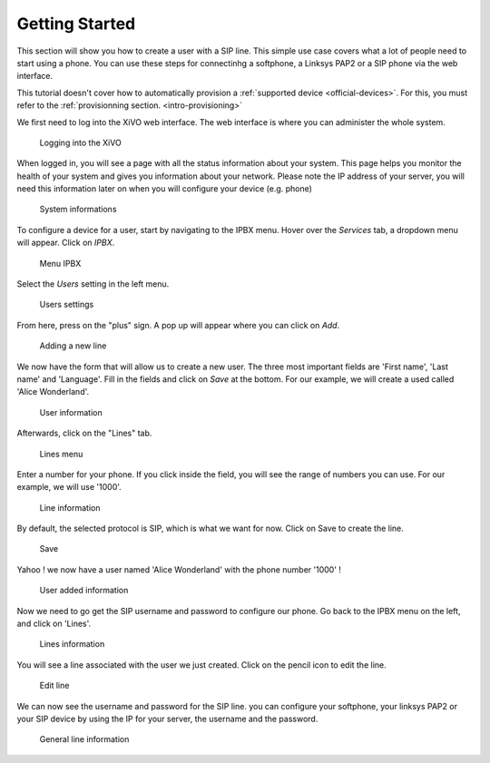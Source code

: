 .. _getting_started:

***************
Getting Started
***************

This section will show you how to create a user with a SIP line. This simple use case covers what a lot of people need to start using a phone.
You can use these steps for connectinhg a softphone, a Linksys PAP2 or a SIP phone via the web interface.

This tutorial doesn't cover how to automatically provision a :ref:`supported device
<official-devices>`. For this, you must refer to the :ref:`provisionning
section. <intro-provisioning>`

We first need to log into the XiVO web interface. The web interface is where you can administer the whole system.

.. figure:: images/step-01.png

   Logging into the XiVO

When logged in, you will see a page with all the status information about your system.
This page helps you monitor the health of your system and gives you information about your network. Please note the IP address of your server,
you will need this information later on when you will configure your device (e.g. phone)

.. figure:: images/step-02.png

  System informations

To configure a device for a user, start by navigating to the IPBX menu. Hover over the `Services` tab, a dropdown menu will appear. Click on `IPBX`.

.. figure:: images/step-03.png

   Menu IPBX

Select the `Users` setting in the left menu.

.. figure:: images/step-05.png

   Users settings

From here, press on the "plus" sign. A pop up will appear where you can click on `Add`.

.. figure:: images/step-04.png

   Adding a new line

We now have the form that will allow us to create a new user. The three most important fields are 'First name', 'Last name' and 'Language'.
Fill in the fields and click on `Save` at the bottom. For our example, we will create a used called 'Alice Wonderland'.

.. figure:: images/step-06.png

   User information

Afterwards, click on the "Lines" tab.

.. figure:: images/step-07.png

   Lines menu

Enter a number for your phone. If you click inside the field, you will see the range of numbers you can use. For our example, we will use '1000'.

.. figure:: images/step-08.png

   Line information

By default, the selected protocol is SIP, which is what we want for now. Click on Save to create the line.

.. figure:: images/step-09.png

   Save

Yahoo ! we now have a user named 'Alice Wonderland' with the phone number '1000' !

.. figure:: images/step-10.png

   User added information

Now we need to go get the SIP username and password to configure our phone.
Go back to the IPBX menu on the left, and click on 'Lines'.

.. figure:: images/step-11.png

   Lines information

You will see a line associated with the user we just created. Click on the pencil icon to edit the line.

.. figure:: images/step-12.png

   Edit line

We can now see the username and password for the SIP line. you can configure your softphone, your linksys PAP2 or your SIP device by using the IP for your server, the username and the password.

.. figure:: images/step-13.png

   General line information
